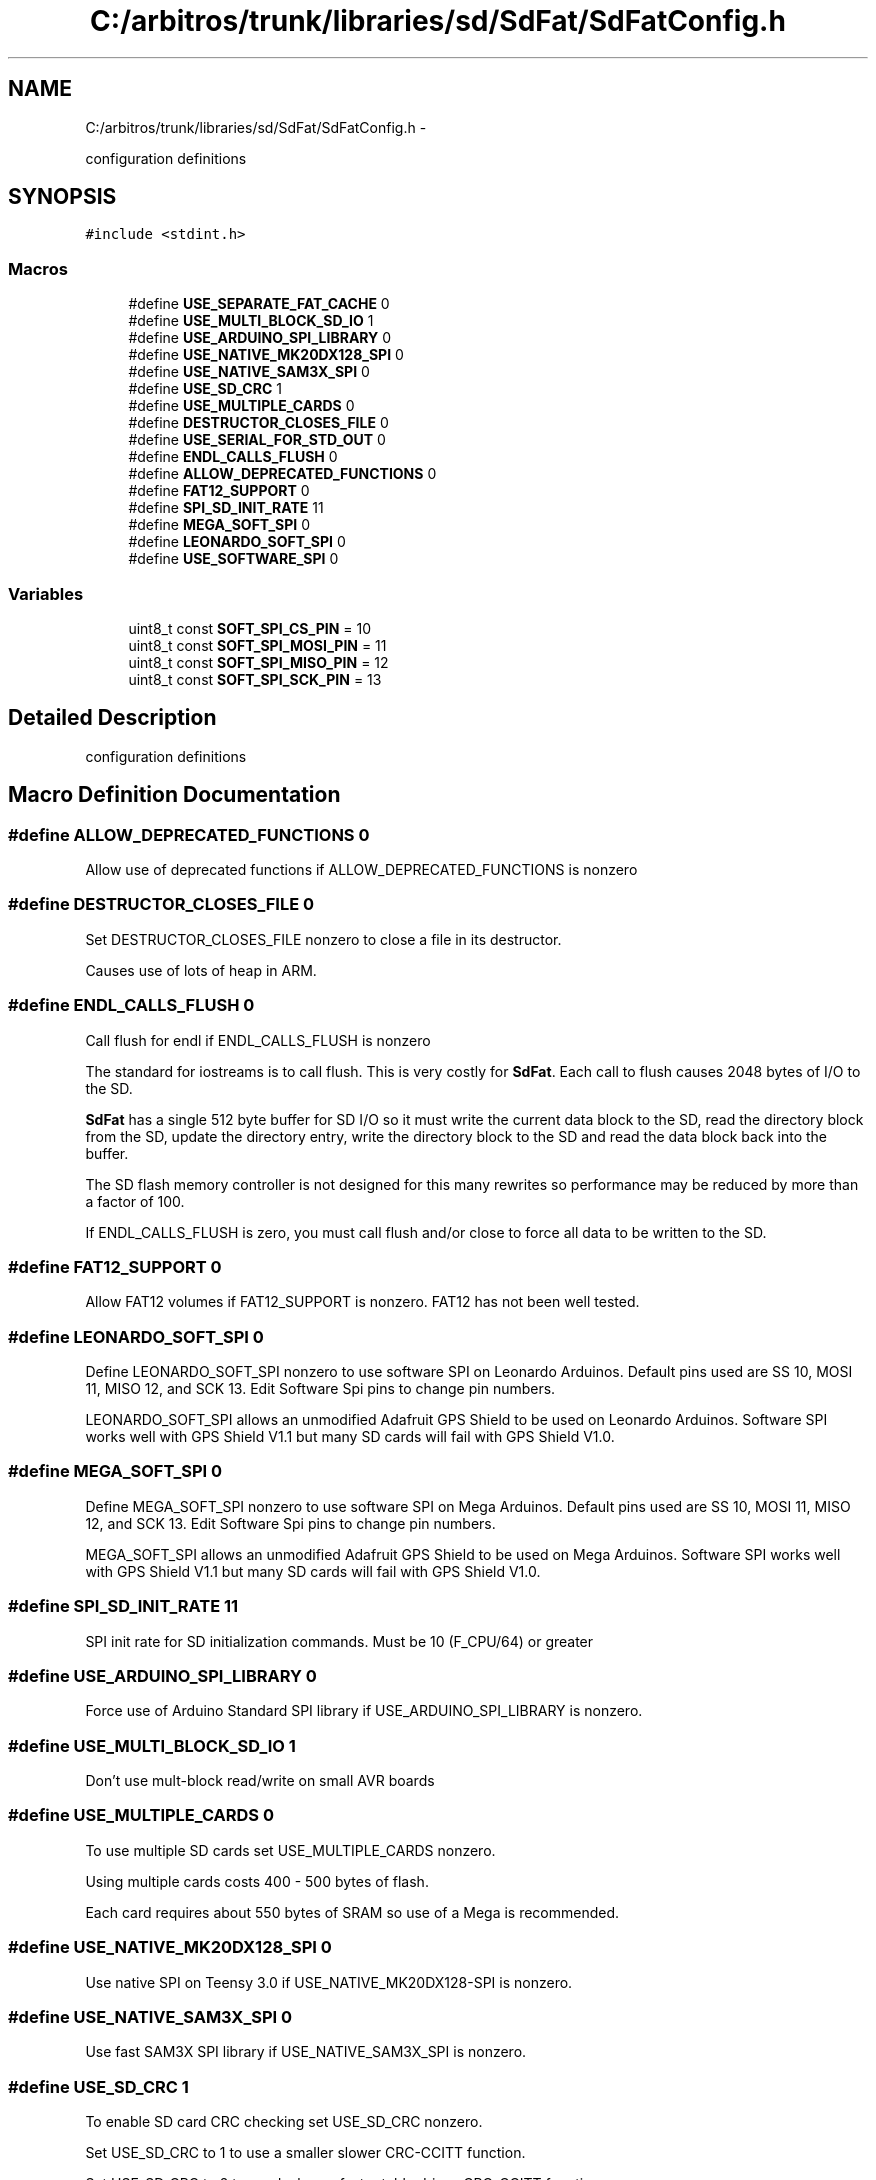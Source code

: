 .TH "C:/arbitros/trunk/libraries/sd/SdFat/SdFatConfig.h" 3 "Sun Mar 2 2014" "My Project" \" -*- nroff -*-
.ad l
.nh
.SH NAME
C:/arbitros/trunk/libraries/sd/SdFat/SdFatConfig.h \- 
.PP
configuration definitions  

.SH SYNOPSIS
.br
.PP
\fC#include <stdint\&.h>\fP
.br

.SS "Macros"

.in +1c
.ti -1c
.RI "#define \fBUSE_SEPARATE_FAT_CACHE\fP   0"
.br
.ti -1c
.RI "#define \fBUSE_MULTI_BLOCK_SD_IO\fP   1"
.br
.ti -1c
.RI "#define \fBUSE_ARDUINO_SPI_LIBRARY\fP   0"
.br
.ti -1c
.RI "#define \fBUSE_NATIVE_MK20DX128_SPI\fP   0"
.br
.ti -1c
.RI "#define \fBUSE_NATIVE_SAM3X_SPI\fP   0"
.br
.ti -1c
.RI "#define \fBUSE_SD_CRC\fP   1"
.br
.ti -1c
.RI "#define \fBUSE_MULTIPLE_CARDS\fP   0"
.br
.ti -1c
.RI "#define \fBDESTRUCTOR_CLOSES_FILE\fP   0"
.br
.ti -1c
.RI "#define \fBUSE_SERIAL_FOR_STD_OUT\fP   0"
.br
.ti -1c
.RI "#define \fBENDL_CALLS_FLUSH\fP   0"
.br
.ti -1c
.RI "#define \fBALLOW_DEPRECATED_FUNCTIONS\fP   0"
.br
.ti -1c
.RI "#define \fBFAT12_SUPPORT\fP   0"
.br
.ti -1c
.RI "#define \fBSPI_SD_INIT_RATE\fP   11"
.br
.ti -1c
.RI "#define \fBMEGA_SOFT_SPI\fP   0"
.br
.ti -1c
.RI "#define \fBLEONARDO_SOFT_SPI\fP   0"
.br
.ti -1c
.RI "#define \fBUSE_SOFTWARE_SPI\fP   0"
.br
.in -1c
.SS "Variables"

.in +1c
.ti -1c
.RI "uint8_t const \fBSOFT_SPI_CS_PIN\fP = 10"
.br
.ti -1c
.RI "uint8_t const \fBSOFT_SPI_MOSI_PIN\fP = 11"
.br
.ti -1c
.RI "uint8_t const \fBSOFT_SPI_MISO_PIN\fP = 12"
.br
.ti -1c
.RI "uint8_t const \fBSOFT_SPI_SCK_PIN\fP = 13"
.br
.in -1c
.SH "Detailed Description"
.PP 
configuration definitions 


.SH "Macro Definition Documentation"
.PP 
.SS "#define ALLOW_DEPRECATED_FUNCTIONS   0"
Allow use of deprecated functions if ALLOW_DEPRECATED_FUNCTIONS is nonzero 
.SS "#define DESTRUCTOR_CLOSES_FILE   0"
Set DESTRUCTOR_CLOSES_FILE nonzero to close a file in its destructor\&.
.PP
Causes use of lots of heap in ARM\&. 
.SS "#define ENDL_CALLS_FLUSH   0"
Call flush for endl if ENDL_CALLS_FLUSH is nonzero
.PP
The standard for iostreams is to call flush\&. This is very costly for \fBSdFat\fP\&. Each call to flush causes 2048 bytes of I/O to the SD\&.
.PP
\fBSdFat\fP has a single 512 byte buffer for SD I/O so it must write the current data block to the SD, read the directory block from the SD, update the directory entry, write the directory block to the SD and read the data block back into the buffer\&.
.PP
The SD flash memory controller is not designed for this many rewrites so performance may be reduced by more than a factor of 100\&.
.PP
If ENDL_CALLS_FLUSH is zero, you must call flush and/or close to force all data to be written to the SD\&. 
.SS "#define FAT12_SUPPORT   0"
Allow FAT12 volumes if FAT12_SUPPORT is nonzero\&. FAT12 has not been well tested\&. 
.SS "#define LEONARDO_SOFT_SPI   0"
Define LEONARDO_SOFT_SPI nonzero to use software SPI on Leonardo Arduinos\&. Default pins used are SS 10, MOSI 11, MISO 12, and SCK 13\&. Edit Software Spi pins to change pin numbers\&.
.PP
LEONARDO_SOFT_SPI allows an unmodified Adafruit GPS Shield to be used on Leonardo Arduinos\&. Software SPI works well with GPS Shield V1\&.1 but many SD cards will fail with GPS Shield V1\&.0\&. 
.SS "#define MEGA_SOFT_SPI   0"
Define MEGA_SOFT_SPI nonzero to use software SPI on Mega Arduinos\&. Default pins used are SS 10, MOSI 11, MISO 12, and SCK 13\&. Edit Software Spi pins to change pin numbers\&.
.PP
MEGA_SOFT_SPI allows an unmodified Adafruit GPS Shield to be used on Mega Arduinos\&. Software SPI works well with GPS Shield V1\&.1 but many SD cards will fail with GPS Shield V1\&.0\&. 
.SS "#define SPI_SD_INIT_RATE   11"
SPI init rate for SD initialization commands\&. Must be 10 (F_CPU/64) or greater 
.SS "#define USE_ARDUINO_SPI_LIBRARY   0"
Force use of Arduino Standard SPI library if USE_ARDUINO_SPI_LIBRARY is nonzero\&. 
.SS "#define USE_MULTI_BLOCK_SD_IO   1"
Don't use mult-block read/write on small AVR boards 
.SS "#define USE_MULTIPLE_CARDS   0"
To use multiple SD cards set USE_MULTIPLE_CARDS nonzero\&.
.PP
Using multiple cards costs 400 - 500 bytes of flash\&.
.PP
Each card requires about 550 bytes of SRAM so use of a Mega is recommended\&. 
.SS "#define USE_NATIVE_MK20DX128_SPI   0"
Use native SPI on Teensy 3\&.0 if USE_NATIVE_MK20DX128-SPI is nonzero\&. 
.SS "#define USE_NATIVE_SAM3X_SPI   0"
Use fast SAM3X SPI library if USE_NATIVE_SAM3X_SPI is nonzero\&. 
.SS "#define USE_SD_CRC   1"
To enable SD card CRC checking set USE_SD_CRC nonzero\&.
.PP
Set USE_SD_CRC to 1 to use a smaller slower CRC-CCITT function\&.
.PP
Set USE_SD_CRC to 2 to used a larger faster table driven CRC-CCITT function\&. 
.SS "#define USE_SEPARATE_FAT_CACHE   0"
Set USE_SEPARATE_FAT_CACHE nonzero to use a second 512 byte cache for FAT table entries\&. Improves performance for large writes that are not a multiple of 512 bytes\&. 
.SS "#define USE_SERIAL_FOR_STD_OUT   0"
For AVR
.PP
Set nonzero to use Serial (the \fBHardwareSerial\fP class) for error messages and output from print functions like ls()\&.
.PP
If USE_SERIAL_FOR_STD_OUT is zero, a small non-interrupt driven class is used to output messages to serial port zero\&. This allows an alternate Serial library like SerialPort to be used with \fBSdFat\fP\&.
.PP
You can redirect stdOut with \fBSdFat::setStdOut(Print* stream)\fP and get the current stream with \fBSdFat::stdOut()\fP\&. 
.SS "#define USE_SOFTWARE_SPI   0"
Set USE_SOFTWARE_SPI nonzero to always use software SPI on AVR\&. 
.SH "Variable Documentation"
.PP 
.SS "uint8_t const SOFT_SPI_CS_PIN = 10"
Default Software SPI chip select pin 
.SS "uint8_t const SOFT_SPI_MISO_PIN = 12"
Software SPI Master In Slave Out pin 
.SS "uint8_t const SOFT_SPI_MOSI_PIN = 11"
Software SPI Master Out Slave In pin 
.SS "uint8_t const SOFT_SPI_SCK_PIN = 13"
Software SPI Clock pin 
.SH "Author"
.PP 
Generated automatically by Doxygen for My Project from the source code\&.
